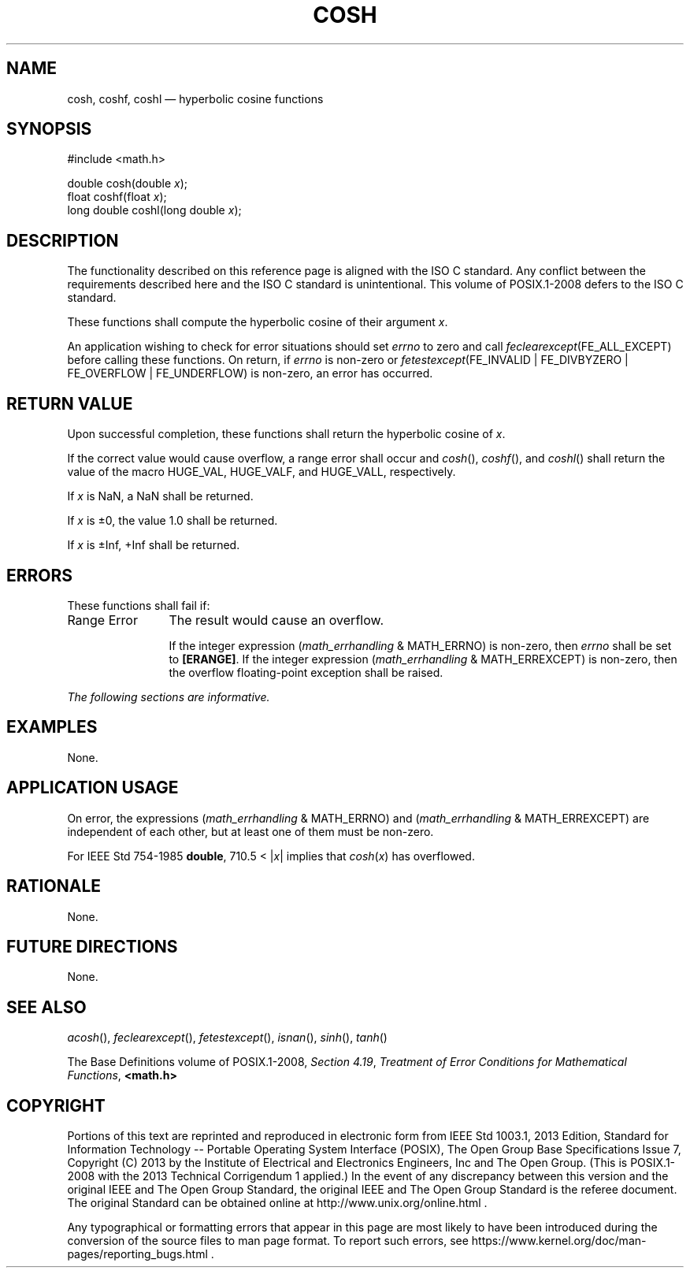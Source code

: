 '\" et
.TH COSH "3" 2013 "IEEE/The Open Group" "POSIX Programmer's Manual"

.SH NAME
cosh,
coshf,
coshl
\(em hyperbolic cosine functions
.SH SYNOPSIS
.LP
.nf
#include <math.h>
.P
double cosh(double \fIx\fP);
float coshf(float \fIx\fP);
long double coshl(long double \fIx\fP);
.fi
.SH DESCRIPTION
The functionality described on this reference page is aligned with the
ISO\ C standard. Any conflict between the requirements described here and the
ISO\ C standard is unintentional. This volume of POSIX.1\(hy2008 defers to the ISO\ C standard.
.P
These functions shall compute the hyperbolic cosine of their argument
.IR x .
.P
An application wishing to check for error situations should set
.IR errno
to zero and call
.IR feclearexcept (FE_ALL_EXCEPT)
before calling these functions. On return, if
.IR errno
is non-zero or \fIfetestexcept\fR(FE_INVALID | FE_DIVBYZERO |
FE_OVERFLOW | FE_UNDERFLOW) is non-zero, an error has occurred.
.SH "RETURN VALUE"
Upon successful completion, these functions shall return the hyperbolic
cosine of
.IR x .
.P
If the correct value would cause overflow, a range error shall occur
and
\fIcosh\fR(),
\fIcoshf\fR(),
and
\fIcoshl\fR()
shall return the value of the macro HUGE_VAL, HUGE_VALF, and HUGE_VALL,
respectively.
.P
If
.IR x
is NaN, a NaN shall be returned.
.P
If
.IR x
is \(+-0, the value 1.0 shall be returned.
.P
If
.IR x
is \(+-Inf, +Inf shall be returned.
.SH ERRORS
These functions shall fail if:
.IP "Range\ Error" 12
The result would cause an overflow.
.RS 12 
.P
If the integer expression (\fImath_errhandling\fR & MATH_ERRNO) is
non-zero, then
.IR errno
shall be set to
.BR [ERANGE] .
If the integer expression (\fImath_errhandling\fR & MATH_ERREXCEPT) is
non-zero, then the overflow floating-point exception shall be raised.
.RE
.LP
.IR "The following sections are informative."
.SH EXAMPLES
None.
.SH "APPLICATION USAGE"
On error, the expressions (\fImath_errhandling\fR & MATH_ERRNO) and
(\fImath_errhandling\fR & MATH_ERREXCEPT) are independent of each
other, but at least one of them must be non-zero.
.P
For IEEE\ Std\ 754\(hy1985
.BR double ,
710.5 < |\fIx\fP| implies that
.IR cosh (\c
.IR x )
has overflowed.
.SH RATIONALE
None.
.SH "FUTURE DIRECTIONS"
None.
.SH "SEE ALSO"
.IR "\fIacosh\fR\^(\|)",
.IR "\fIfeclearexcept\fR\^(\|)",
.IR "\fIfetestexcept\fR\^(\|)",
.IR "\fIisnan\fR\^(\|)",
.IR "\fIsinh\fR\^(\|)",
.IR "\fItanh\fR\^(\|)"
.P
The Base Definitions volume of POSIX.1\(hy2008,
.IR "Section 4.19" ", " "Treatment of Error Conditions for Mathematical Functions",
.IR "\fB<math.h>\fP"
.SH COPYRIGHT
Portions of this text are reprinted and reproduced in electronic form
from IEEE Std 1003.1, 2013 Edition, Standard for Information Technology
-- Portable Operating System Interface (POSIX), The Open Group Base
Specifications Issue 7, Copyright (C) 2013 by the Institute of
Electrical and Electronics Engineers, Inc and The Open Group.
(This is POSIX.1-2008 with the 2013 Technical Corrigendum 1 applied.) In the
event of any discrepancy between this version and the original IEEE and
The Open Group Standard, the original IEEE and The Open Group Standard
is the referee document. The original Standard can be obtained online at
http://www.unix.org/online.html .

Any typographical or formatting errors that appear
in this page are most likely
to have been introduced during the conversion of the source files to
man page format. To report such errors, see
https://www.kernel.org/doc/man-pages/reporting_bugs.html .
